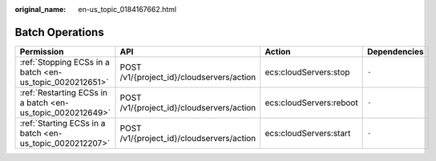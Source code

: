 :original_name: en-us_topic_0184167662.html

.. _en-us_topic_0184167662:

Batch Operations
================

+------------------------------------------------------------+-------------------------------------------+-------------------------+--------------+
| Permission                                                 | API                                       | Action                  | Dependencies |
+============================================================+===========================================+=========================+==============+
| :ref:`Stopping ECSs in a batch <en-us_topic_0020212651>`   | POST /v1/{project_id}/cloudservers/action | ecs:cloudServers:stop   | ``-``        |
+------------------------------------------------------------+-------------------------------------------+-------------------------+--------------+
| :ref:`Restarting ECSs in a batch <en-us_topic_0020212649>` | POST /v1/{project_id}/cloudservers/action | ecs:cloudServers:reboot | ``-``        |
+------------------------------------------------------------+-------------------------------------------+-------------------------+--------------+
| :ref:`Starting ECSs in a batch <en-us_topic_0020212207>`   | POST /v1/{project_id}/cloudservers/action | ecs:cloudServers:start  | ``-``        |
+------------------------------------------------------------+-------------------------------------------+-------------------------+--------------+
